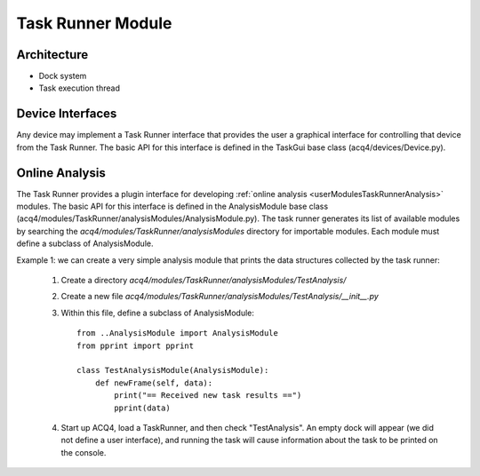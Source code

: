 .. _devModulesTaskRunner:

Task Runner Module
==================


Architecture
------------

* Dock system
* Task execution thread

Device Interfaces
-----------------

Any device may implement a Task Runner interface that provides the user a graphical interface for controlling that device from the Task Runner. The basic API for this interface is defined in the TaskGui base class (acq4/devices/Device.py).



.. _devModulesTaskRunnerAnalysis:

Online Analysis
---------------


The Task Runner provides a plugin interface for developing :ref:`online analysis <userModulesTaskRunnerAnalysis>` modules. The basic API for this interface is defined in the AnalysisModule base class (acq4/modules/TaskRunner/analysisModules/AnalysisModule.py). The task runner generates its list of available modules by searching the `acq4/modules/TaskRunner/analysisModules` directory for importable modules. Each module must define a subclass of AnalysisModule. 
    
Example 1: we can create a very simple analysis module that prints the data structures collected by the task runner:
    
    #. Create a directory `acq4/modules/TaskRunner/analysisModules/TestAnalysis/`
    #. Create a new file `acq4/modules/TaskRunner/analysisModules/TestAnalysis/__init__.py`
    #. Within this file, define a subclass of AnalysisModule::
        
           from ..AnalysisModule import AnalysisModule
           from pprint import pprint
           
           class TestAnalysisModule(AnalysisModule):
               def newFrame(self, data):
                   print("== Received new task results ==")
                   pprint(data)

    #. Start up ACQ4, load a TaskRunner, and then check "TestAnalysis". An empty dock will appear (we did not define
       a user interface), and running the task will cause information about the task to be printed on the console. 
    
